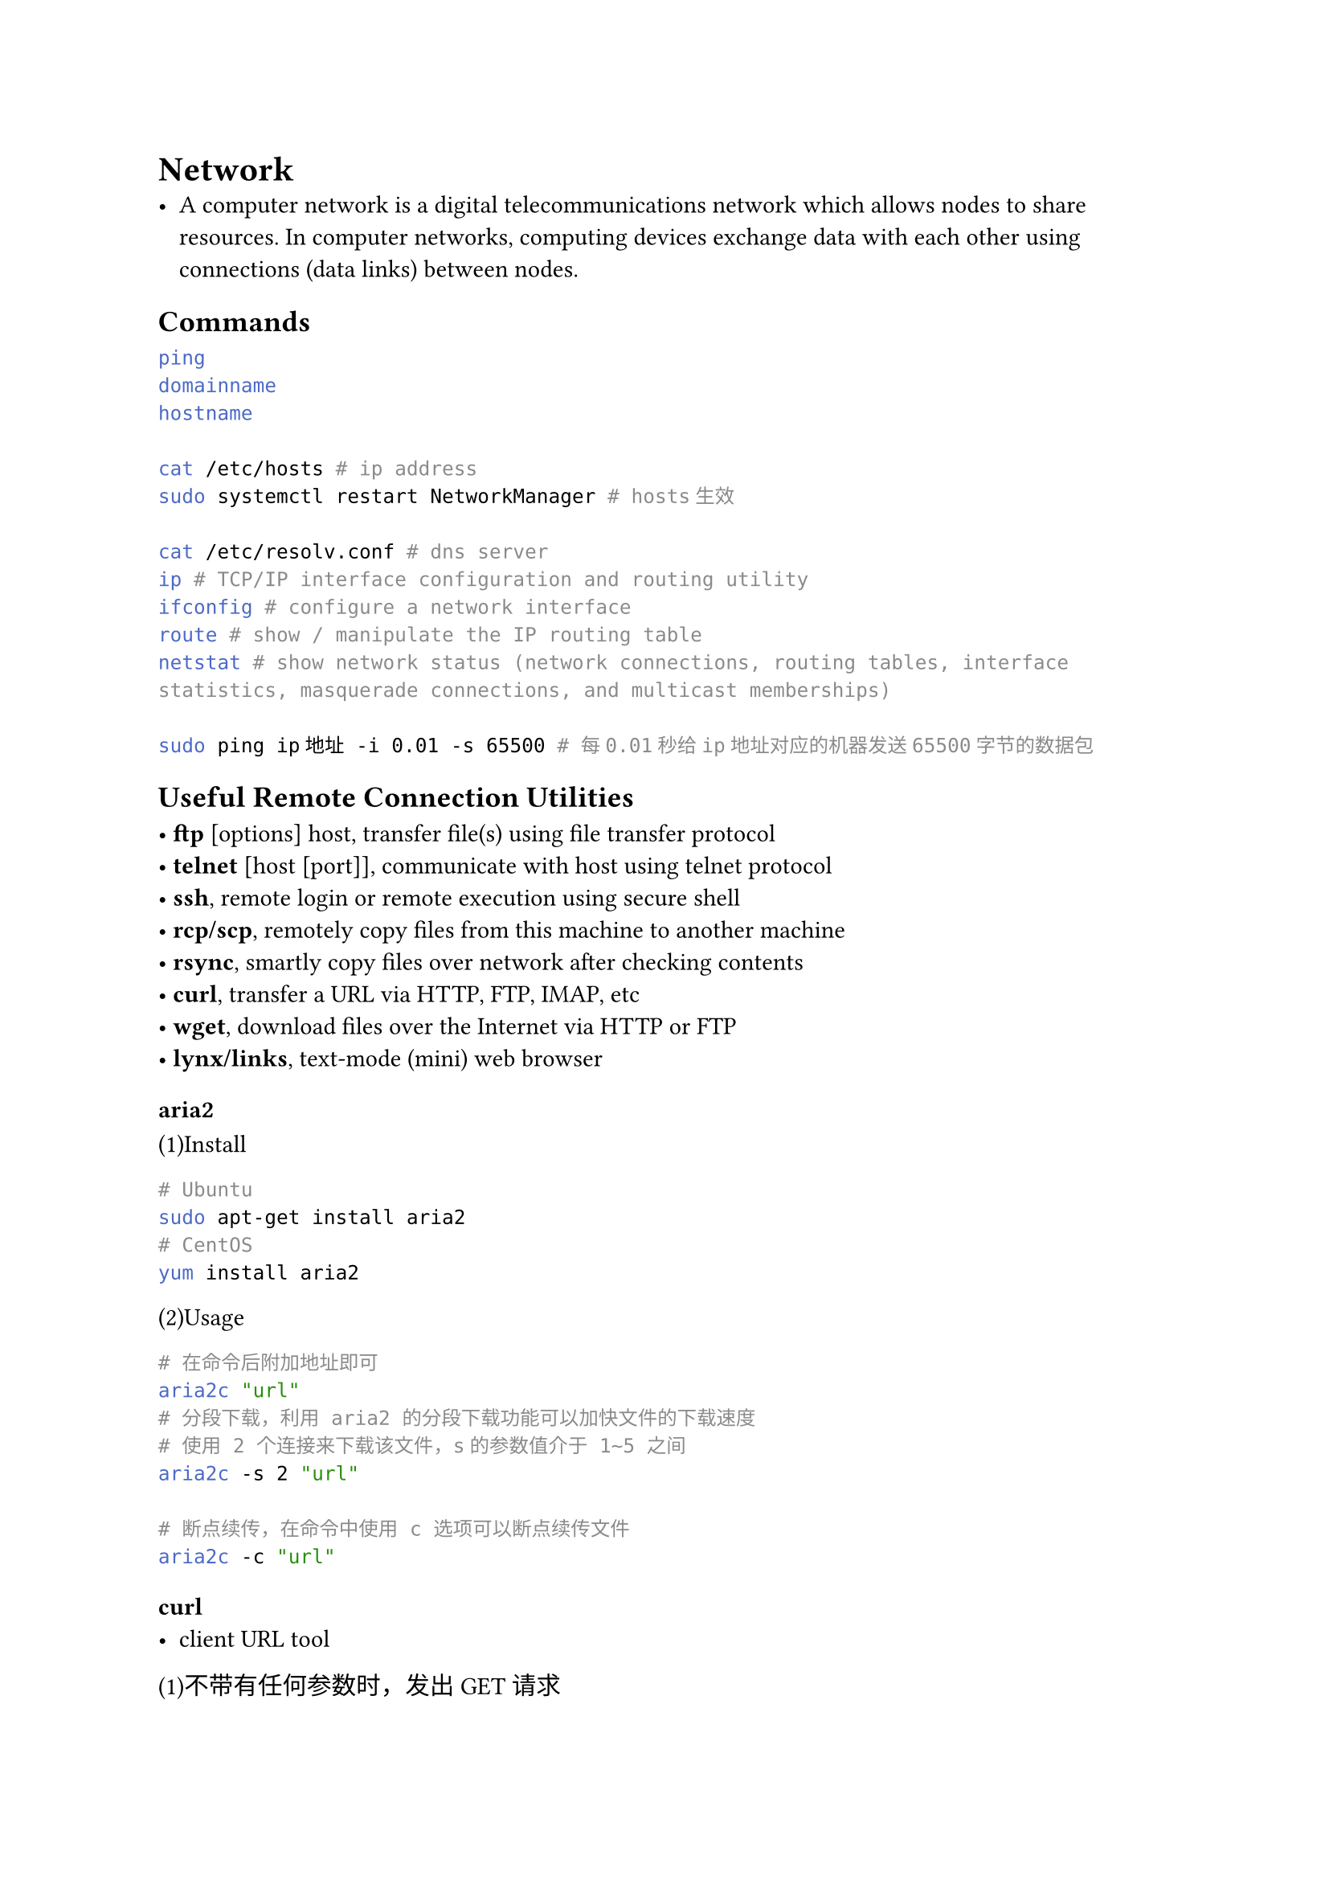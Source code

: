 = Network
#label("network")
-  A computer network is a digital telecommunications network which
  allows nodes to share resources. In computer networks, computing
  devices exchange data with each other using connections (data links)
  between nodes.

== Commands
#label("commands")
```sh
ping 
domainname
hostname

cat /etc/hosts # ip address
sudo systemctl restart NetworkManager # hosts生效

cat /etc/resolv.conf # dns server
ip # TCP/IP interface configuration and routing utility
ifconfig # configure a network interface
route # show / manipulate the IP routing table
netstat # show network status (network connections, routing tables, interface statistics, masquerade connections, and multicast memberships)

sudo ping ip地址 -i 0.01 -s 65500 # 每0.01秒给ip地址对应的机器发送65500字节的数据包
```

== Useful Remote Connection Utilities
#label("useful-remote-connection-utilities")
• #strong[ftp] \[options\] host, transfer file(s) using file transfer
protocol \
• #strong[telnet] \[host \[port\]\], communicate with host using telnet
protocol \
• #strong[ssh], remote login or remote execution using secure shell \
• #strong[rcp/scp], remotely copy files from this machine to another
machine \
• #strong[rsync], smartly copy files over network after checking
contents \
• #strong[curl], transfer a URL via HTTP, FTP, IMAP, etc \
• #strong[wget], download files over the Internet via HTTP or FTP \
• #strong[lynx/links], text-mode (mini) web browser

=== aria2
#label("aria2")
(1)Install

```sh
# Ubuntu
sudo apt-get install aria2
# CentOS
yum install aria2
```

(2)Usage

```sh
# 在命令后附加地址即可
aria2c "url"
# 分段下载，利用 aria2 的分段下载功能可以加快文件的下载速度
# 使用 2 个连接来下载该文件，s的参数值介于 1~5 之间
aria2c -s 2 "url"  

# 断点续传，在命令中使用 c 选项可以断点续传文件
aria2c -c "url" 
```

=== curl
#label("curl")
-  client URL tool

(1)不带有任何参数时，发出 GET 请求

```sh
curl https://www.example.com
```

(2)`-A`指定User-Agent，默认用户代理字符串是curl/\[version\]

```sh
curl -A 'Mozilla/5.0 (Windows NT 10.0; Win64; x64) AppleWebKit/537.36 (KHTML, like Gecko) Chrome/76.0.3809.100 Safari/537.36' https://google.com
```

(3)`-b` 参数用来向服务器发送 Cookie

```sh
# 生成一个标头Cookie: foo=bar，向服务器发送一个名为foo、值为bar的 Cookie
curl -b 'foo=bar' https://google.com
```

(4)`-d` 参数用于发送 POST 请求的数据体

```sh
curl -d'login=emma＆password=123'-X POST https://google.com/login
# `--data-urlencode` 等同于 `-d` 
# 发送 POST 请求的数据体，区别在于会自动将发送的数据进行 URL 编码
```

(5)`-G` 参数用来构造 URL 的查询字符串

```sh
# 实际请求的 URL 为https://google.com/search?q=kitties&count=20
curl -G -d 'q=kitties' -d 'count=20' https://google.com/search
```

(6)`-H` 参数添加 HTTP 请求的标头

```sh
curl -H 'Accept-Language: en-US' https://google.com
curl -d '{"login": "emma", "pass": "123"}' -H 'Content-Type: application/json' https://google.com/login
```

#block[
#set enum(numbering: "(1)", start: 7)
+  `-i` 参数打印出服务器回应的 HTTP 标头
]

```sh
# 先输出服务器回应的标头，然后空一行，再输出网页的源码
curl -i https://www.example.com
```

(8)`-o` 参数将服务器的回应保存成文件，等同于wget命令

```sh
curl -o example.html https://www.example.com
# `-O` 参数将服务器回应保存成文件，并将 URL 的最后部分当作文件名。
curl -O https://www.example.com/foo/bar.html
# 通过添加 `-C` 继续对该文件进行下载，已经下载过的文件不会被重新下载
curl -C -O http://www.gnu.org/software/gettext/manual/gettext.html
```

(9)使用wget或者curl下载github release文件

```
curl -LJO GITHUB_RELEASE_LINK
wget --no-check-certificate --content-disposition GITHUB_RELEASE_LINK
```

=== terminal设置代理
#label("terminal设置代理")
```sh
# MacOS & Linux
export http_proxy=http://127.0.0.1:PORT # PORT替换成具体的端口
export https_proxy=http://127.0.0.1:PORT
# Windows
set https_proxy="http://127.0.0.1:PORT"
set http_proxy="http://127.0.0.1:PORT"
```

=== nmcli
#label("nmcli")
```sh
# connect to l2tp
nmcli con up {L2TP_VPN_NAME} --ask
```

=== Windows VPN连接
#label("windows-vpn连接")
```
rasdial VPN_NAME USERNAME PASSWORD
```

== More
#label("more")
